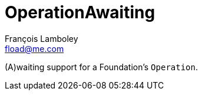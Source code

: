 = OperationAwaiting
François Lamboley <fload@me.com>

(A)waiting support for a Foundation’s `Operation`.
